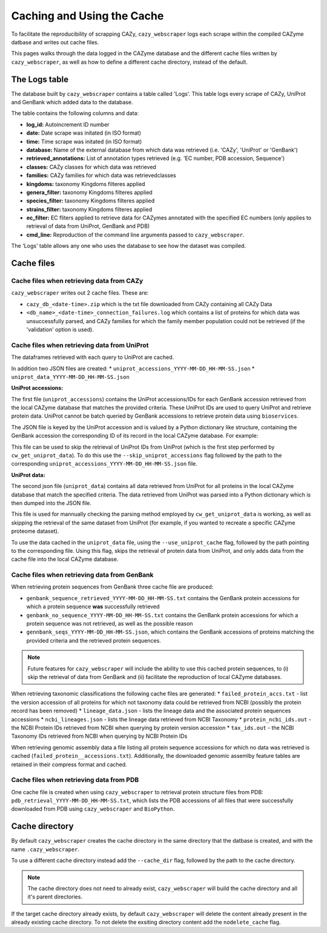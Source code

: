 ===========================
Caching and Using the Cache
===========================

To facilitate the reproducibility of scrapping CAZy, ``cazy_webscraper`` logs each scrape within the compiled 
CAZyme datbase and writes out cache files.

This pages walks through the data logged in the CAZyme database and the different cache files written by 
``cazy_webscraper``, as well as how to define a different cache directory, instead of the default.

--------------
The Logs table
--------------

The database built by ``cazy_webscraper`` contains a table called 'Logs'. This table logs every 
scrape of CAZy, UniProt and GenBank which added data to the database.

The table contains the following columns and data:

* **log_id:** Autoincrement ID number
* **date:** Date scrape was initated (in ISO format)
* **time:** Time scrape was initated (in ISO format)
* **database:** Name of the external database from which data was retrieved (i.e. 'CAZy', 'UniProt' or 'GenBank')
* **retrieved_annotations:** List of annotation types retrieved (e.g. 'EC number, PDB accession, Sequence')
* **classes:** CAZy classes for which data was retrieved
* **families:** CAZy families for which data was retrievedclasses
* **kingdoms:** taxonomy Kingdoms filteres applied
* **genera_filter:** taxonomy Kingdoms filteres applied
* **species_filter:** taxonomy Kingdoms filteres applied
* **strains_filter:** taxonomy Kingdoms filteres applied
* **ec_filter:** EC fliters applied to retrieve data for CAZymes annotated with the specified EC numbers (only applies to retrieval of data from UniProt, GenBank and PDB)
* **cmd_line:** Reproduction of the command line arguments passed to ``cazy_webscraper``.

The 'Logs' table allows any one who uses the database to see how the dataset was compiled.

-----------
Cache files
-----------

^^^^^^^^^^^^^^^^^^^^^^^^^^^^^^^^^^^^^^^^^^
Cache files when retrieving data from CAZy
^^^^^^^^^^^^^^^^^^^^^^^^^^^^^^^^^^^^^^^^^^

``cazy_webscraper`` writes out 2 cache files. These are:

* ``cazy_db_<date-time>.zip`` which is the txt file downloaded from CAZy containing all CAZy Data
* ``<db_name>_<date-time>_connection_failures.log`` which contains a list of proteins for which data was unsuccessfully parsed, and CAZy families for which the family member population could not be retrieved (if the 'validation' option is used).

^^^^^^^^^^^^^^^^^^^^^^^^^^^^^^^^^^^^^^^^^^^^^
Cache files when retrieving data from UniProt
^^^^^^^^^^^^^^^^^^^^^^^^^^^^^^^^^^^^^^^^^^^^^

The dataframes retrieved with each query to UniProt are cached.

In addition two JSON files are created:
* ``uniprot_accessions_YYYY-MM-DD_HH-MM-SS.json``
* ``uniprot_data_YYYY-MM-DD_HH-MM-SS.json``

**UniProt accessions:**

The first file (``uniprot_accessions``) contains the UniProt accessions/IDs for each GenBank accession retrieved 
from the local CAZyme database that matches the provided criteria. These UniProt IDs are used to query 
UniProt and retrieve protein data. UniProt cannot be batch queried by GenBank accessions to retrieve protein 
data using ``bioservices``.

The JSON file is keyed by the UniProt accession and is valued by a Python dictionary like structure, 
containing the GenBank accession the corresponding ID of its record in the local CAZyme database. For example: 

.. code-block:: python
    {"A0A1S6JHP8": {"gbk_acc": "AQS71285.1", "db_id": 1225219}

This file can be used to skip the retrieval of UniProt IDs from UniProt (which is the first step performed by ``cw_get_uniprot_data``). To 
do this use the ``--skip_uniprot_accessions`` flag followed by the path to the corresponding ``uniprot_accessions_YYYY-MM-DD_HH-MM-SS.json`` file.

**UniProt data:**

The second json file (``uniprot_data``) contains all data retrieved from UniProt for all proteins in the local 
CAZyme database that match the specified criteria. The data retrieved from UniProt was parsed into a Python dictionary 
which is then dumped into the JSON file.

This file is used for mannually checking the parsing method employed by ``cw_get_uniprot_data`` is working, as well as skipping the 
retrieval of the same dataset from UniProt (for example, if you wanted to recreate a specific CAZyme proteome dataset).

To use the data cached in the ``uniprot_data`` file, using the ``--use_uniprot_cache`` flag, followed by the 
path pointing to the corresponding file. Using this flag, skips the retrieval of protein data from UniProt, and only adds 
data from the cache file into the local CAZyme database.

^^^^^^^^^^^^^^^^^^^^^^^^^^^^^^^^^^^^^^^^^^^^^
Cache files when retrieving data from GenBank
^^^^^^^^^^^^^^^^^^^^^^^^^^^^^^^^^^^^^^^^^^^^^

When retrieving protein sequences from GenBank three cache file are produced:

* ``genbank_sequence_retrieved_YYYY-MM-DD_HH-MM-SS.txt`` contains the GenBank protein accessions for which a protein sequence **was** successfully retrieved
* ``genbank_no_sequence_YYYY-MM-DD_HH-MM-SS.txt`` contains the GenBank protein accessions for which a protein sequence was not retrieved, as well as the possible reason
* ``gennbank_seqs_YYYY-MM-DD_HH-MM-SS.json``, which contains the GenBank accessions of proteins matching the provided criteria and the retrieved protein sequences.

.. NOTE::
    Future features for ``cazy_webscraper`` will include the ability to use this cached protein sequences, to (i) skip the 
    retrieval of data from GenBank and (ii) facilitate the reproduction of local CAZyme databases.

When retrieving taxonomic classifications the following cache files are generated:
* ``failed_protein_accs.txt`` - list the version accession of all proteins for which not taxonomy data could be retrieved from NCBI (possibly the protein record has been removed)
* ``lineage_data.json`` - lists the lineage data and the associated protein sequences accessions
* ``ncbi_lineages.json`` - lists the lineage data retrieved from NCBI Taxonomy
* ``protein_ncbi_ids.out`` - the NCBI Protein IDs retrieved from NCBI when querying by protein version accession
* ``tax_ids.out`` - the NCBI Taxonomy IDs retrieved from NCBI when querying by NCBI Protein IDs

When retrieving genomic assembly data a file listing all protein sequence accessions for which no data was retrieved is cached (``failed_protein__accessions.txt``). 
Additionally, the downloaded genomic assemlby feature tables are retained in their compress format and cached.

^^^^^^^^^^^^^^^^^^^^^^^^^^^^^^^^^^^^^^^^^
Cache files when retrieving data from PDB
^^^^^^^^^^^^^^^^^^^^^^^^^^^^^^^^^^^^^^^^^

One cache file is created when using ``cazy_webscraper`` to retrieval protein structure files from PDB: ``pdb_retrieval_YYYY-MM-DD_HH-MM-SS.txt``, which 
lists the PDB accessions of all files that were successfully downloaded from PDB using ``cazy_webscraper`` and ``BioPython``.

---------------
Cache directory
---------------

By default ``cazy_webscraper`` creates the cache directory in the same directory that the datbase is created, and 
with the name ``.cazy_webscraper``.

To use a different cache directory instead add the ``--cache_dir`` flag, followed by the path to the cache directory.

.. NOTE::
    The cache directory does not need to already exist, ``cazy_webscraper`` will build the cache directory 
    and all it's parent directories.

If the target cache directory already exists, by default ``cazy_webscraper`` will delete the content already 
present in the already existing cache directory. To not delete the exsiting directory content add the 
``nodelete_cache`` flag.
